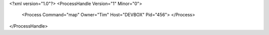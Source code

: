 <?xml version="1.0"?>
<ProcessHandle Version="1" Minor="0">
    <Process Command="map" Owner="Tim" Host="DEVBOX" Pid="456">
    </Process>
</ProcessHandle>
